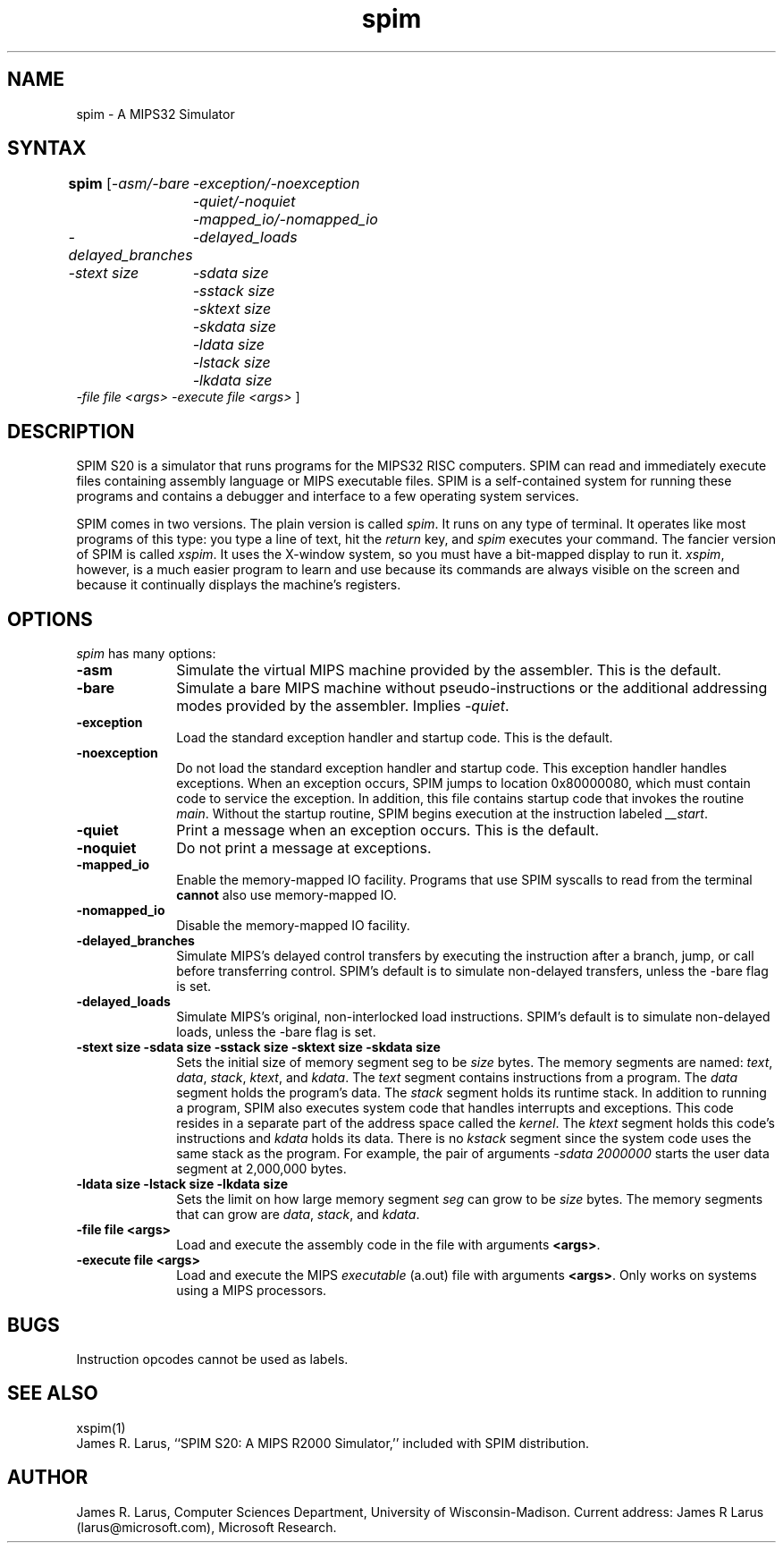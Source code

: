 .TH spim 1
.SH NAME
spim \- A MIPS32 Simulator

.SH SYNTAX
.B spim
[\|\fI-asm/-bare\fP
	\fI-exception/-noexception\fP
	\fI-quiet/-noquiet\fP
	\fI-mapped_io/-nomapped_io\fP
.br
\fI-delayed_branches\fP
	\fI-delayed_loads\fP
.br
\fI-stext size\fP
	\fI-sdata size\fP
	\fI-sstack size\fP
	\fI-sktext size\fP
	\fI-skdata size\fP
	\fI-ldata size\fP
	\fI-lstack size\fP
	\fI-lkdata size\fP
.br
\fI-file file <args>\fP \fI-execute file <args>\fP \|]

.SH DESCRIPTION
SPIM S20 is a simulator that runs programs for the MIPS32
RISC computers. SPIM can read and immediately execute files containing assembly
language or MIPS executable files.  SPIM is a self-contained system
for running these programs and contains a debugger and interface to a
few operating system services.
.PP
SPIM comes in two versions.  The plain version is called \fIspim\fP.
It runs on any type of terminal.  It operates like most programs of
this type: you type a line of text, hit the \fIreturn\fP key, and
\fIspim\fP executes your command.  The fancier version of SPIM is
called \fIxspim\fP.  It uses the X-window system, so you must have a
bit-mapped display to run it.  \fIxspim\fP, however, is a much easier
program to learn and use because its commands are always visible on
the screen and because it continually displays the machine's
registers.

.SH OPTIONS
\fIspim\fP has many options:

.IP \fB-asm\fP 10
Simulate the virtual MIPS machine provided by the assembler.  This is
the default.

.IP \fB-bare\fP 10
Simulate a bare MIPS machine without pseudo-instructions or the
additional addressing modes provided by the assembler.  Implies
\fI-quiet\fP.

.IP \fB-exception\fP 10
Load the standard exception handler and startup code.  This is the default.

.IP \fB-noexception\fP 10
Do not load the standard exception handler and startup code.  This
exception handler handles exceptions.  When an exception occurs, SPIM
jumps to location 0x80000080, which must contain code to service the
exception.  In addition, this file contains startup code that invokes
the routine \fImain\fP.  Without the startup routine, SPIM begins
execution at the instruction labeled \fI__start\fP.

.IP \fB-quiet\fP 10
Print a message when an exception occurs.  This is the default.

.IP \fB-noquiet\fP 10
Do not print a message at exceptions.

.IP \fB-mapped_io\fP 10
Enable the memory-mapped IO facility.  Programs that use SPIM syscalls
to read from the terminal \fBcannot\fP also use memory-mapped IO.

.IP \fB-nomapped_io\fP 10
Disable the memory-mapped IO facility.

.IP \fB-delayed_branches\fP 10
Simulate MIPS's delayed control transfers by executing the instruction after
a branch, jump, or call before transferring control.  SPIM's default is to
simulate non-delayed transfers, unless the -bare flag is set.

.IP \fB-delayed_loads\fP 10
Simulate MIPS's original, non-interlocked load instructions.  SPIM's default
is to simulate non-delayed loads, unless the -bare flag is set.

.IP "\fB-stext size\fP \fB-sdata size\fP \fB-sstack size\fP \fB-sktext size\fP \fB-skdata size\fP" 10
Sets the initial size of memory segment \fPseg\fP to be \fIsize\fP
bytes.  The memory segments are named: \fItext\fP, \fIdata\fP,
\fIstack\fP, \fIktext\fP, and \fIkdata\fP.  The \fItext\fP segment
contains instructions from a program.  The \fIdata\fP segment holds
the program's data.  The \fIstack\fP segment holds its runtime stack.
In addition to running a program, SPIM also executes system code that
handles interrupts and exceptions.  This code resides in a separate
part of the address space called the \fIkernel\fP.  The \fIktext\fP
segment holds this code's instructions and \fIkdata\fP holds its data.
There is no \fIkstack\fP segment since the system code uses the same
stack as the program.  For example, the pair of arguments \fI-sdata
2000000\fP starts the user data segment at 2,000,000 bytes.

.IP "\fB-ldata size\fP \fB-lstack size\fP \fB-lkdata size\fP" 10
Sets the limit on how large memory segment \fIseg\fP can grow to be
\fIsize\fP bytes.  The memory segments that can grow are \fIdata\fP,
\fIstack\fP, and \fIkdata\fP.

.IP "\fB-file file <args>\fP" 10
Load and execute the assembly code in the file with arguments \fB<args>\fP.

.IP "\fB-execute file <args>\fP" 10
Load and execute the MIPS \fIexecutable\fP (a.out) file with arguments
\fB<args>\fP. Only works on systems using a MIPS processors.

.SH "BUGS"
Instruction opcodes cannot be used as labels.

.SH "SEE ALSO"
xspim(1)
.br
James R. Larus, ``SPIM S20: A MIPS R2000 Simulator,''
included with SPIM distribution.

.SH AUTHOR
James R. Larus, Computer Sciences Department, University of Wisconsin\-Madison.
Current address: James R Larus (larus@microsoft.com), Microsoft Research.


